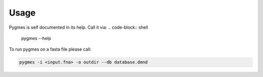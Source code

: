 Usage
=========


Pygmes is self documented in its help. Call it via:
.. code-block:: shell
    
    pygmes --help


To run pygmes on a fasta file please call:

.. code-block:: shell
    
    pygmes -i <input.fna> -o outdir --db database.dmnd 


